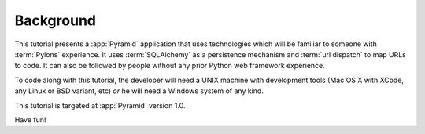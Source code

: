 ==========
Background
==========

This tutorial presents a :app:`Pyramid` application that uses
technologies which will be familiar to someone with :term:`Pylons`
experience.  It uses :term:`SQLAlchemy` as a persistence mechanism and
:term:`url dispatch` to map URLs to code.  It can also be followed by
people without any prior Python web framework experience.

To code along with this tutorial, the developer will need a UNIX
machine with development tools (Mac OS X with XCode, any Linux or BSD
variant, etc) *or* he will need a Windows system of any kind.

This tutorial is targeted at :app:`Pyramid` version 1.0.

Have fun!
